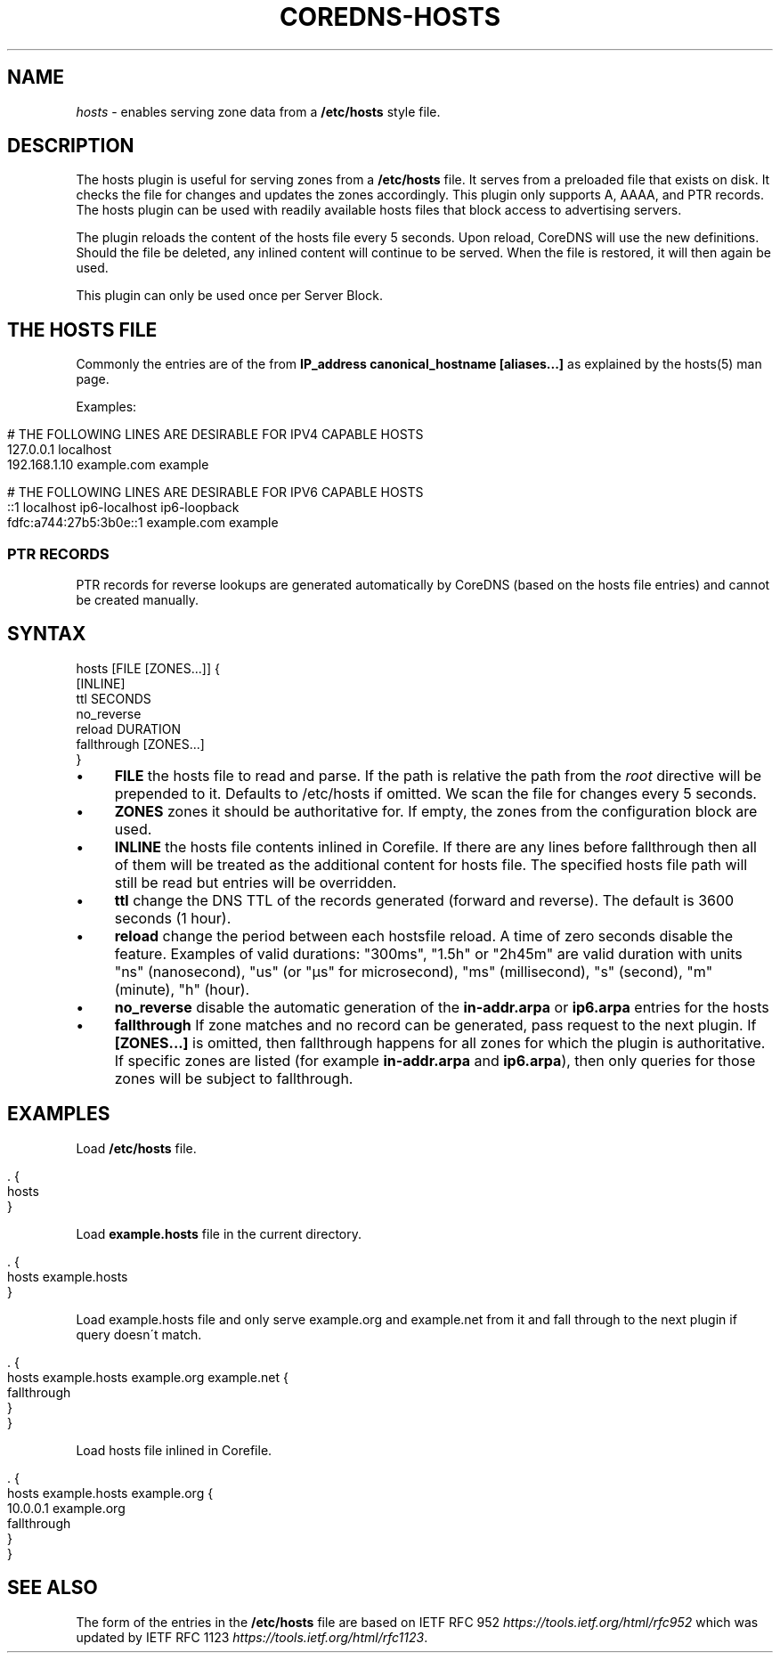 .\" generated with Ronn/v0.7.3
.\" http://github.com/rtomayko/ronn/tree/0.7.3
.
.TH "COREDNS\-HOSTS" "7" "February 2019" "CoreDNS" "CoreDNS plugins"
.
.SH "NAME"
\fIhosts\fR \- enables serving zone data from a \fB/etc/hosts\fR style file\.
.
.SH "DESCRIPTION"
The hosts plugin is useful for serving zones from a \fB/etc/hosts\fR file\. It serves from a preloaded file that exists on disk\. It checks the file for changes and updates the zones accordingly\. This plugin only supports A, AAAA, and PTR records\. The hosts plugin can be used with readily available hosts files that block access to advertising servers\.
.
.P
The plugin reloads the content of the hosts file every 5 seconds\. Upon reload, CoreDNS will use the new definitions\. Should the file be deleted, any inlined content will continue to be served\. When the file is restored, it will then again be used\.
.
.P
This plugin can only be used once per Server Block\.
.
.SH "THE HOSTS FILE"
Commonly the entries are of the from \fBIP_address canonical_hostname [aliases\.\.\.]\fR as explained by the hosts(5) man page\.
.
.P
Examples:
.
.IP "" 4
.
.nf

# THE FOLLOWING LINES ARE DESIRABLE FOR IPV4 CAPABLE HOSTS
127\.0\.0\.1       localhost
192\.168\.1\.10    example\.com            example

# THE FOLLOWING LINES ARE DESIRABLE FOR IPV6 CAPABLE HOSTS
::1                     localhost ip6\-localhost ip6\-loopback
fdfc:a744:27b5:3b0e::1  example\.com example
.
.fi
.
.IP "" 0
.
.SS "PTR RECORDS"
PTR records for reverse lookups are generated automatically by CoreDNS (based on the hosts file entries) and cannot be created manually\.
.
.SH "SYNTAX"
.
.nf

hosts [FILE [ZONES\.\.\.]] {
    [INLINE]
    ttl SECONDS
    no_reverse
    reload DURATION
    fallthrough [ZONES\.\.\.]
}
.
.fi
.
.IP "\(bu" 4
\fBFILE\fR the hosts file to read and parse\. If the path is relative the path from the \fIroot\fR directive will be prepended to it\. Defaults to /etc/hosts if omitted\. We scan the file for changes every 5 seconds\.
.
.IP "\(bu" 4
\fBZONES\fR zones it should be authoritative for\. If empty, the zones from the configuration block are used\.
.
.IP "\(bu" 4
\fBINLINE\fR the hosts file contents inlined in Corefile\. If there are any lines before fallthrough then all of them will be treated as the additional content for hosts file\. The specified hosts file path will still be read but entries will be overridden\.
.
.IP "\(bu" 4
\fBttl\fR change the DNS TTL of the records generated (forward and reverse)\. The default is 3600 seconds (1 hour)\.
.
.IP "\(bu" 4
\fBreload\fR change the period between each hostsfile reload\. A time of zero seconds disable the feature\. Examples of valid durations: "300ms", "1\.5h" or "2h45m" are valid duration with units "ns" (nanosecond), "us" (or "µs" for microsecond), "ms" (millisecond), "s" (second), "m" (minute), "h" (hour)\.
.
.IP "\(bu" 4
\fBno_reverse\fR disable the automatic generation of the \fBin\-addr\.arpa\fR or \fBip6\.arpa\fR entries for the hosts
.
.IP "\(bu" 4
\fBfallthrough\fR If zone matches and no record can be generated, pass request to the next plugin\. If \fB[ZONES\.\.\.]\fR is omitted, then fallthrough happens for all zones for which the plugin is authoritative\. If specific zones are listed (for example \fBin\-addr\.arpa\fR and \fBip6\.arpa\fR), then only queries for those zones will be subject to fallthrough\.
.
.IP "" 0
.
.SH "EXAMPLES"
Load \fB/etc/hosts\fR file\.
.
.IP "" 4
.
.nf

\&\. {
    hosts
}
.
.fi
.
.IP "" 0
.
.P
Load \fBexample\.hosts\fR file in the current directory\.
.
.IP "" 4
.
.nf

\&\. {
    hosts example\.hosts
}
.
.fi
.
.IP "" 0
.
.P
Load example\.hosts file and only serve example\.org and example\.net from it and fall through to the next plugin if query doesn\'t match\.
.
.IP "" 4
.
.nf

\&\. {
    hosts example\.hosts example\.org example\.net {
        fallthrough
    }
}
.
.fi
.
.IP "" 0
.
.P
Load hosts file inlined in Corefile\.
.
.IP "" 4
.
.nf

\&\. {
    hosts example\.hosts example\.org {
        10\.0\.0\.1 example\.org
        fallthrough
    }
}
.
.fi
.
.IP "" 0
.
.SH "SEE ALSO"
The form of the entries in the \fB/etc/hosts\fR file are based on IETF RFC 952 \fIhttps://tools\.ietf\.org/html/rfc952\fR which was updated by IETF RFC 1123 \fIhttps://tools\.ietf\.org/html/rfc1123\fR\.
